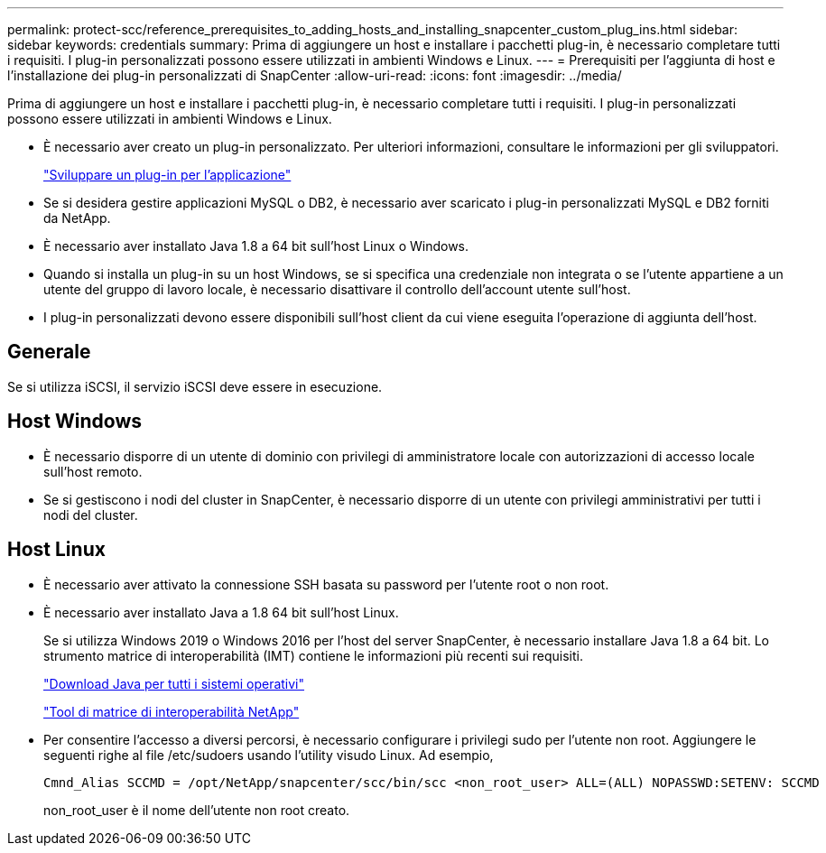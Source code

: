 ---
permalink: protect-scc/reference_prerequisites_to_adding_hosts_and_installing_snapcenter_custom_plug_ins.html 
sidebar: sidebar 
keywords: credentials 
summary: Prima di aggiungere un host e installare i pacchetti plug-in, è necessario completare tutti i requisiti. I plug-in personalizzati possono essere utilizzati in ambienti Windows e Linux. 
---
= Prerequisiti per l'aggiunta di host e l'installazione dei plug-in personalizzati di SnapCenter
:allow-uri-read: 
:icons: font
:imagesdir: ../media/


[role="lead"]
Prima di aggiungere un host e installare i pacchetti plug-in, è necessario completare tutti i requisiti. I plug-in personalizzati possono essere utilizzati in ambienti Windows e Linux.

* È necessario aver creato un plug-in personalizzato. Per ulteriori informazioni, consultare le informazioni per gli sviluppatori.
+
link:concept_develop_a_plug_in_for_your_application.html["Sviluppare un plug-in per l'applicazione"]

* Se si desidera gestire applicazioni MySQL o DB2, è necessario aver scaricato i plug-in personalizzati MySQL e DB2 forniti da NetApp.
* È necessario aver installato Java 1.8 a 64 bit sull'host Linux o Windows.
* Quando si installa un plug-in su un host Windows, se si specifica una credenziale non integrata o se l'utente appartiene a un utente del gruppo di lavoro locale, è necessario disattivare il controllo dell'account utente sull'host.
* I plug-in personalizzati devono essere disponibili sull'host client da cui viene eseguita l'operazione di aggiunta dell'host.




== Generale

Se si utilizza iSCSI, il servizio iSCSI deve essere in esecuzione.



== Host Windows

* È necessario disporre di un utente di dominio con privilegi di amministratore locale con autorizzazioni di accesso locale sull'host remoto.
* Se si gestiscono i nodi del cluster in SnapCenter, è necessario disporre di un utente con privilegi amministrativi per tutti i nodi del cluster.




== Host Linux

* È necessario aver attivato la connessione SSH basata su password per l'utente root o non root.
* È necessario aver installato Java a 1.8 64 bit sull'host Linux.
+
Se si utilizza Windows 2019 o Windows 2016 per l'host del server SnapCenter, è necessario installare Java 1.8 a 64 bit. Lo strumento matrice di interoperabilità (IMT) contiene le informazioni più recenti sui requisiti.

+
http://www.java.com/en/download/manual.jsp["Download Java per tutti i sistemi operativi"]

+
https://imt.netapp.com/matrix/imt.jsp?components=103047;&solution=1257&isHWU&src=IMT["Tool di matrice di interoperabilità NetApp"]

* Per consentire l'accesso a diversi percorsi, è necessario configurare i privilegi sudo per l'utente non root. Aggiungere le seguenti righe al file /etc/sudoers usando l'utility visudo Linux. Ad esempio,
+
[listing]
----
Cmnd_Alias SCCMD = /opt/NetApp/snapcenter/scc/bin/scc <non_root_user> ALL=(ALL) NOPASSWD:SETENV: SCCMD
----
+
non_root_user è il nome dell'utente non root creato.


